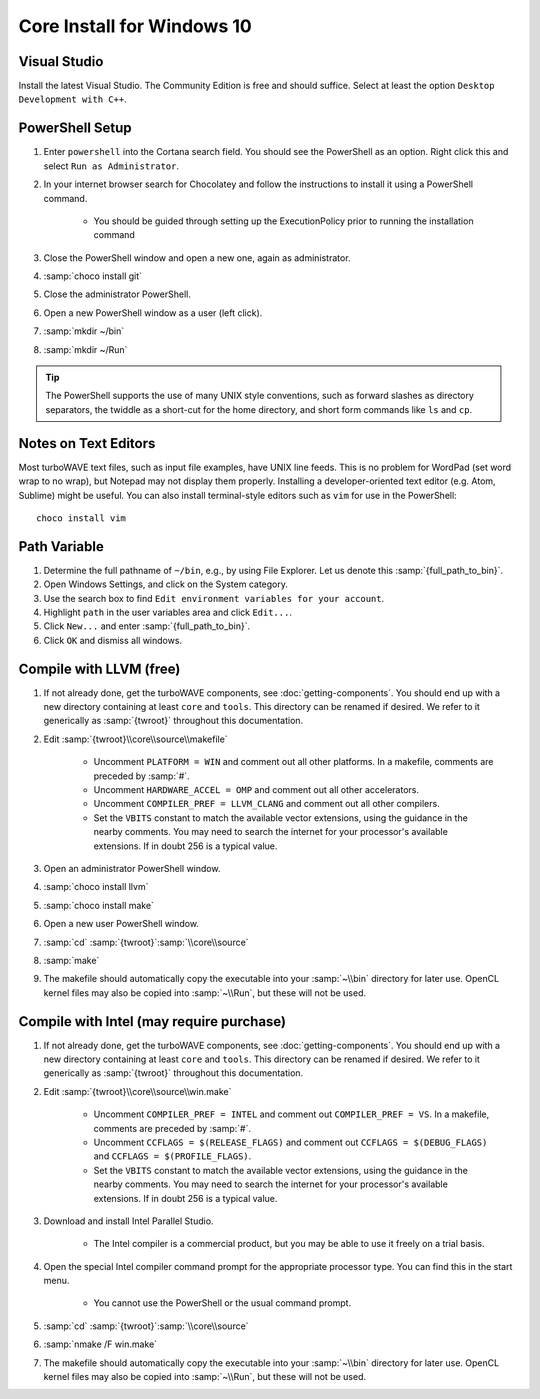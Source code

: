 Core Install for Windows 10
===========================

Visual Studio
-------------

Install the latest Visual Studio.  The Community Edition is free and should suffice.  Select at least the option ``Desktop Development with C++``.

PowerShell Setup
----------------

#. Enter ``powershell`` into the Cortana search field.  You should see the PowerShell as an option.  Right click this and select ``Run as Administrator``.
#. In your internet browser search for Chocolatey and follow the instructions to install it using a PowerShell command.

	* You should be guided through setting up the ExecutionPolicy prior to running the installation command

#. Close the PowerShell window and open a new one, again as administrator.
#. :samp:`choco install git`
#. Close the administrator PowerShell.
#. Open a new PowerShell window as a user (left click).
#. :samp:`mkdir ~/bin`
#. :samp:`mkdir ~/Run`

.. tip::

	The PowerShell supports the use of many UNIX style conventions, such as forward slashes as directory separators, the twiddle as a short-cut for the home directory, and short form commands like ``ls`` and ``cp``.

Notes on Text Editors
----------------------

Most turboWAVE text files, such as input file examples, have UNIX line feeds.  This is no problem for WordPad (set word wrap to no wrap), but Notepad may not display them properly.  Installing a developer-oriented text editor (e.g. Atom, Sublime) might be useful.  You can also install terminal-style editors such as ``vim`` for use in the PowerShell::

	choco install vim

Path Variable
-------------

#. Determine the full pathname of ``~/bin``, e.g., by using File Explorer.  Let us denote this :samp:`{full_path_to_bin}`.
#. Open Windows Settings, and click on the System category.
#. Use the search box to find ``Edit environment variables for your account``.
#. Highlight ``path`` in the user variables area and click ``Edit...``.
#. Click ``New...`` and enter :samp:`{full_path_to_bin}`.
#. Click ``OK`` and dismiss all windows.

Compile with LLVM (free)
------------------------

#. If not already done, get the turboWAVE components, see :doc:`getting-components`. You should end up with a new directory containing at least ``core`` and ``tools``.  This directory can be renamed if desired.  We refer to it generically as :samp:`{twroot}` throughout this documentation.
#. Edit :samp:`{twroot}\\core\\source\\makefile`

	* Uncomment ``PLATFORM = WIN`` and comment out all other platforms. In a makefile, comments are preceded by :samp:`#`.
	* Uncomment ``HARDWARE_ACCEL = OMP`` and comment out all other accelerators.
	* Uncomment ``COMPILER_PREF = LLVM_CLANG`` and comment out all other compilers.
	* Set the ``VBITS`` constant to match the available vector extensions, using the guidance in the nearby comments.  You may need to search the internet for your processor's available extensions.  If in doubt 256 is a typical value.

#. Open an administrator PowerShell window.
#. :samp:`choco install llvm`
#. :samp:`choco install make`
#. Open a new user PowerShell window.
#. :samp:`cd` :samp:`{twroot}`:samp:`\\core\\source`
#. :samp:`make`
#. The makefile should automatically copy the executable into your :samp:`~\\bin` directory for later use.  OpenCL kernel files may also be copied into :samp:`~\\Run`, but these will not be used.

Compile with Intel (may require purchase)
-----------------------------------------

#. If not already done, get the turboWAVE components, see :doc:`getting-components`. You should end up with a new directory containing at least ``core`` and ``tools``.  This directory can be renamed if desired.  We refer to it generically as :samp:`{twroot}` throughout this documentation.
#. Edit :samp:`{twroot}\\core\\source\\win.make`

	* Uncomment ``COMPILER_PREF = INTEL`` and comment out ``COMPILER_PREF = VS``. In a makefile, comments are preceded by :samp:`#`.
	* Uncomment ``CCFLAGS = $(RELEASE_FLAGS)`` and comment out ``CCFLAGS = $(DEBUG_FLAGS)`` and ``CCFLAGS = $(PROFILE_FLAGS)``.
	* Set the ``VBITS`` constant to match the available vector extensions, using the guidance in the nearby comments.  You may need to search the internet for your processor's available extensions.  If in doubt 256 is a typical value.

#. Download and install Intel Parallel Studio.

	* The Intel compiler is a commercial product, but you may be able to use it freely on a trial basis.

#. Open the special Intel compiler command prompt for the appropriate processor type.  You can find this in the start menu.

	* You cannot use the PowerShell or the usual command prompt.

#. :samp:`cd` :samp:`{twroot}`:samp:`\\core\\source`
#. :samp:`nmake /F win.make`
#. The makefile should automatically copy the executable into your :samp:`~\\bin` directory for later use.  OpenCL kernel files may also be copied into :samp:`~\\Run`, but these will not be used.
